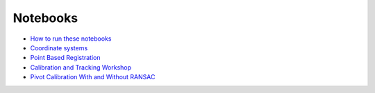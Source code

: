.. _Notebooks:

Notebooks
=========

* `How to run these notebooks <notebooks/running_notebooks.html>`_
* `Coordinate systems <notebooks/coordinate_systems.html>`_
* `Point Based Registration <notebooks/point_based_registration.html>`_
* `Calibration and Tracking Workshop <calibration_and_tracking.html>`_
* `Pivot Calibration With and Without RANSAC <notebooks/RANSAC.html>`_
